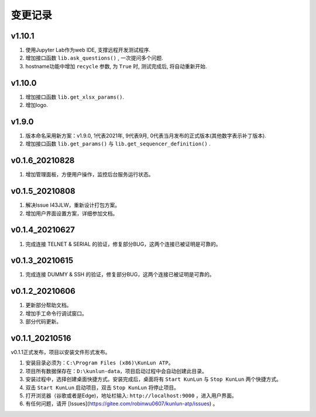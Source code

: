 变更记录
============
v1.10.1
---------
1. 使用Jupyter Lab作为web IDE, 支撑远程开发测试程序.
2. 增加接口函数 ``lib.ask_questions()`` , 一次提问多个问题.
3. hostname功能中增加 ``recycle`` 参数, 为 ``True`` 时, 测试完成后, 将自动重新开始.

v1.10.0
---------
1. 增加接口函数 ``lib.get_xlsx_params()``.
2. 增加logo.

v1.9.0
---------
1. 版本命名采用新方案：v1.9.0, 1代表2021年, 9代表9月, 0代表当月发布的正式版本(其他数字表示补丁版本).
2. 增加接口函数 ``lib.get_params()`` 与 ``lib.get_sequencer_definition()`` .

v0.1.6_20210828
----------------
1. 增加管理面板，方便用户操作，监控后台服务运行状态。

v0.1.5_20210808
-------------------
1. 解决Issue I43JLW，重新设计打包方案。
2. 增加用户界面设置方案，详细参加文档。

v0.1.4_20210627
-------------------
1. 完成连接 TELNET & SERIAL 的验证，修复部分BUG，这两个连接已被证明是可靠的。

v0.1.3_20210615
-------------------
1. 完成连接 DUMMY & SSH 的验证，修复部分BUG，这两个连接已被证明是可靠的。

v0.1.2_20210606
-------------------
1. 更新部分帮助文档。
2. 增加手工命令行调试窗口。
3. 部分代码更新。

v0.1.1_20210516
-------------------
v0.1.1正式发布，项目以安装文件形式发布。

1. 安装目录必须为：``C:\Program Files (x86)\KunLun ATP``。
2. 项目所有数据保存在：``D:\kunlun-data``，项目启动过程中会自动创建此目录。
3. 安装过程中，选择创建桌面快捷方式。安装完成后，桌面将有 ``Start KunLun`` 与 ``Stop KunLun`` 两个快捷方式。
4. 双击 ``Start KunLun`` 启动项目，双击 ``Stop KunLun`` 将停止项目。
5. 打开浏览器（谷歌或者是Edge)，地址栏输入: ``http://localhost:9000`` ，进入用户界面。
6. 有任何问题，请开 [Issues](https://gitee.com/robinwu0607/kunlun-atp/issues) 。
